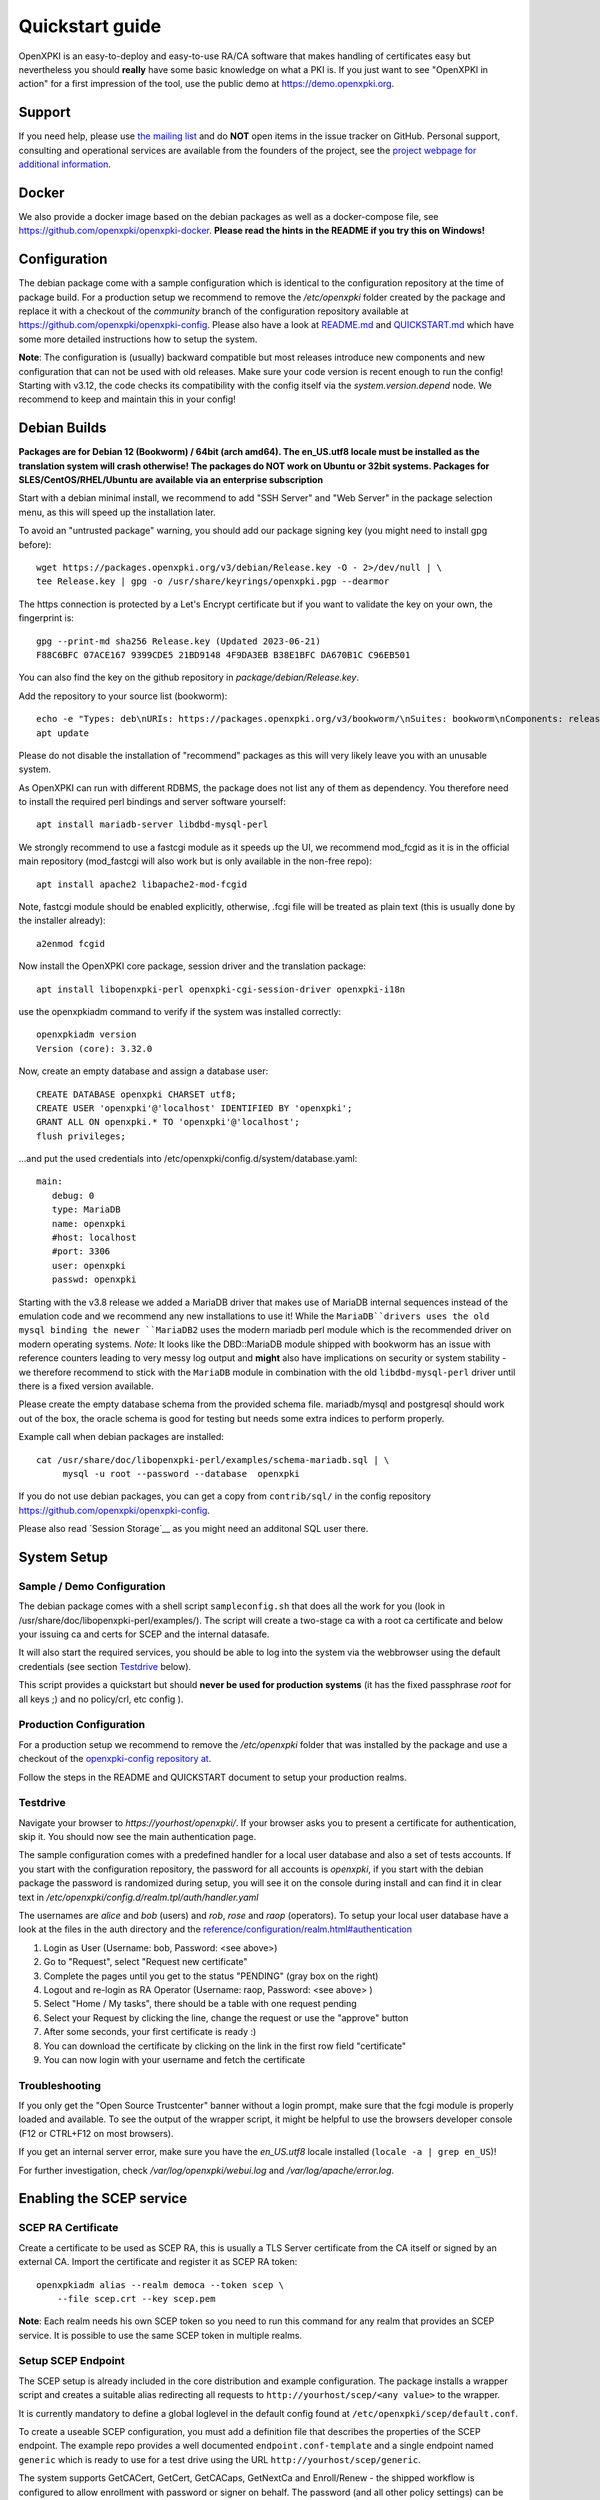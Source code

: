 .. _quickstart:

Quickstart guide
================

OpenXPKI is an easy-to-deploy and easy-to-use RA/CA software that makes
handling of certificates easy but nevertheless you should **really**
have some basic knowledge on what a PKI is. If you just want to see
"OpenXPKI in action" for a first impression of the tool, use the
public demo at https://demo.openxpki.org.

Support
-------

If you need help, please use
`the mailing list <https://lists.sourceforge.net/lists/listinfo/openxpki-users>`_
and do **NOT** open items in the issue tracker on GitHub. Personal support,
consulting and operational services are available from the founders of the project,
see the `project webpage for additional information <https://www.openxpki.org/#resources>`_.


Docker
------

We also provide a docker image based on the debian packages as well as a
docker-compose file, see https://github.com/openxpki/openxpki-docker.
**Please read the hints in the README if you try this on Windows!**


Configuration
-------------

The debian package come with a sample configuration which is identical
to the configuration repository at the time of package build. For a production
setup we recommend to remove the `/etc/openxpki` folder created by the package
and replace it with a checkout of the `community` branch of the configuration
repository available at https://github.com/openxpki/openxpki-config.
Please also have a look at
`README.md <https://github.com/openxpki/openxpki-config/blob/community/README.md>`_ and
`QUICKSTART.md <https://github.com/openxpki/openxpki-config/blob/community/QUICKSTART.md>`_
which have some more detailed instructions how to setup the system.

**Note**: The configuration is (usually) backward compatible but most releases
introduce new components and new configuration that can not be used with
old releases. Make sure your code version is recent enough to run the config!
Starting with v3.12, the code checks its compatibility with the config itself
via the `system.version.depend` node. We recommend to keep and maintain this
in your config!


Debian Builds
-------------

**Packages are for Debian 12 (Bookworm) / 64bit (arch amd64). The en_US.utf8
locale must be installed as the translation system will crash otherwise! The
packages do NOT work on Ubuntu or 32bit systems. Packages for
SLES/CentOS/RHEL/Ubuntu are available via an enterprise subscription**

Start with a debian minimal install, we recommend to add "SSH Server" and "Web Server"
in the package selection menu, as this will speed up the installation later.

To avoid an "untrusted package" warning, you should add our package signing key
(you might need to install gpg before)::

    wget https://packages.openxpki.org/v3/debian/Release.key -O - 2>/dev/null | \
    tee Release.key | gpg -o /usr/share/keyrings/openxpki.pgp --dearmor

The https connection is protected by a Let's Encrypt certificate but
if you want to validate the key on your own, the fingerprint is::

    gpg --print-md sha256 Release.key (Updated 2023-06-21)
    F88C6BFC 07ACE167 9399CDE5 21BD9148 4F9DA3EB B38E1BFC DA670B1C C96EB501

You can also find the key on the github repository in `package/debian/Release.key`.

Add the repository to your source list (bookworm)::

    echo -e "Types: deb\nURIs: https://packages.openxpki.org/v3/bookworm/\nSuites: bookworm\nComponents: release\nSigned-By: /usr/share/keyrings/openxpki.pgp" > /etc/apt/sources.list.d/openxpki.sources
    apt update

Please do not disable the installation of "recommend" packages as this will very
likely leave you with an unusable system.

As OpenXPKI can run with different RDBMS, the package does not list any of them as
dependency. You therefore need to install the required perl bindings and server
software yourself::

    apt install mariadb-server libdbd-mysql-perl

We strongly recommend to use a fastcgi module as it speeds up the UI, we recommend
mod_fcgid as it is in the official main repository (mod_fastcgi will also work but
is only available in the non-free repo)::

    apt install apache2 libapache2-mod-fcgid

Note, fastcgi module should be enabled explicitly, otherwise, .fcgi file will be
treated as plain text (this is usually done by the installer already)::

    a2enmod fcgid

Now install the OpenXPKI core package, session driver and the translation package::

    apt install libopenxpki-perl openxpki-cgi-session-driver openxpki-i18n

use the openxpkiadm command to verify if the system was installed correctly::

    openxpkiadm version
    Version (core): 3.32.0

Now, create an empty database and assign a database user::

    CREATE DATABASE openxpki CHARSET utf8;
    CREATE USER 'openxpki'@'localhost' IDENTIFIED BY 'openxpki';
    GRANT ALL ON openxpki.* TO 'openxpki'@'localhost';
    flush privileges;

...and put the used credentials into /etc/openxpki/config.d/system/database.yaml::

    main:
       debug: 0
       type: MariaDB
       name: openxpki
       #host: localhost
       #port: 3306
       user: openxpki
       passwd: openxpki

Starting with the v3.8 release we added a MariaDB driver that makes use of MariaDB internal
sequences instead of the emulation code and we recommend any new installations to use it!
While the ``MariaDB``drivers uses the old mysql binding the newer ``MariaDB2`` uses the
modern mariadb perl module which is the recommended driver on modern operating systems.
*Note:* It looks like the DBD::MariaDB module shipped with bookworm has an issue with reference
counters leading to very messy log output and **might** also have implications on security or
system stability - we therefore recommend to stick with the ``MariaDB`` module in combination
with the old ``libdbd-mysql-perl`` driver until there is a fixed version available.

Please create the empty database schema from the provided schema file. mariadb/mysql and
postgresql should work out of the box, the oracle schema is good for testing but needs some
extra indices to perform properly.

Example call when debian packages are installed::

    cat /usr/share/doc/libopenxpki-perl/examples/schema-mariadb.sql | \
         mysql -u root --password --database  openxpki

If you do not use debian packages, you can get a copy from ``contrib/sql/`` in the
config repository https://github.com/openxpki/openxpki-config.

Please also read `Session Storage`__ as you might need an additonal SQL user there.

System Setup
------------

Sample / Demo Configuration
^^^^^^^^^^^^^^^^^^^^^^^^^^^

The debian package comes with a shell script ``sampleconfig.sh`` that does all the work for you
(look in /usr/share/doc/libopenxpki-perl/examples/). The script will create a two-stage ca with
a root ca certificate and below your issuing ca and certs for SCEP and the internal datasafe.

It will also start the required services, you should be able to log into the system via the
webbrowser using the default credentials (see section `Testdrive`_ below).

This script provides a quickstart but should **never be used for production systems**
(it has the fixed passphrase *root* for all keys ;) and no policy/crl, etc config ).

Production Configuration
^^^^^^^^^^^^^^^^^^^^^^^^

For a production setup we recommend to remove the `/etc/openxpki` folder that was installed
by the package and use a checkout of the `openxpki-config repository at <https://github.com/openxpki/openxpki-config>`_.

Follow the steps in the README and QUICKSTART document to setup your production realms.

Testdrive
^^^^^^^^^

Navigate your browser to *https://yourhost/openxpki/*. If your browser asks you to present a certificate
for authentication, skip it. You should now see the main authentication page.

The sample configuration comes with a predefined handler for a local user database and also a set of
tests accounts. If you start with the configuration repository, the password for all accounts is
`openxpki`, if you start with the debian package the password is randomized during setup, you will see it
on the console during install and can find it in clear text in `/etc/openxpki/config.d/realm.tpl/auth/handler.yaml`

The usernames are `alice` and `bob` (users) and `rob`, `rose` and `raop` (operators). To setup your local
user database have a look at the files in the auth directory and the
`<reference/configuration/realm.html#authentication>`_

#. Login as User (Username: bob, Password: <see above>)
#. Go to "Request", select "Request new certificate"
#. Complete the pages until you get to the status "PENDING" (gray box on the right)
#. Logout and re-login as RA Operator (Username: raop, Password: <see above> )
#. Select "Home / My tasks", there should be a table with one request pending
#. Select your Request by clicking the line, change the request or use the "approve" button
#. After some seconds, your first certificate is ready :)
#. You can download the certificate by clicking on the link in the first row field "certificate"
#. You can now login with your username and fetch the certificate

Troubleshooting
^^^^^^^^^^^^^^^

If you only get the "Open Source Trustcenter" banner without a login prompt, make sure that the
fcgi module is properly loaded and available. To see the output of the wrapper script, it might
be helpful to use the browsers developer console (F12 or CTRL+F12 on most browsers).

If you get an internal server error, make sure you have the *en_US.utf8* locale installed
(``locale -a | grep en_US``)!

For further investigation, check `/var/log/openxpki/webui.log` and `/var/log/apache/error.log`.


Enabling the SCEP service
--------------------------

SCEP RA Certificate
^^^^^^^^^^^^^^^^^^^

Create a certificate to be used as SCEP RA, this is usually a TLS Server
certificate from the CA itself or signed by an external CA. Import the
certificate and register it as SCEP RA token::

    openxpkiadm alias --realm democa --token scep \
        --file scep.crt --key scep.pem

**Note**: Each realm needs his own SCEP token so you need to run this command
for any realm that provides an SCEP service. It is possible to use the same
SCEP token in multiple realms.

Setup SCEP Endpoint
^^^^^^^^^^^^^^^^^^^

The SCEP setup is already included in the core distribution and example
configuration. The package installs a wrapper script and creates a suitable
alias redirecting all requests to ``http://yourhost/scep/<any value>`` to
the wrapper.

It is currently mandatory to define a global loglevel in the default config
found at ``/etc/openxpki/scep/default.conf``.

To create a useable SCEP configuration, you must add a definition file that
describes the properties of the SCEP endpoint. The example repo provides a
well documented ``endpoint.conf-template`` and a single endpoint named
``generic`` which is ready to use for a test drive using the URL
``http://yourhost/scep/generic``.

The system supports GetCACert, GetCert, GetCACaps, GetNextCa and Enroll/Renew - the
shipped workflow is configured to allow enrollment with password or signer on behalf.
The password (and all other policy settings) can be found in the file
``config.d/realm/democa/scep/generic.yaml``, the default is 'SecretChallenge'.
For signing on behalf, use the UI to create a certificate with the 'TLS Client'
profile - there is no password necessary. Advanced configuration is described in the
scep workflow section.

The best way for testing the service is the sscep command line tool (available at
e.g. https://github.com/certnanny/sscep).

Check if the service is working properly at all::

    mkdir tmp
    ./sscep getca -c tmp/cacert -u http://yourhost/scep/generic

Should show and download a list of the root certificates to the tmp folder.

To test an enrollment::

    openssl req -new -keyout tmp/scep-test.key -out tmp/scep-test.csr -newkey rsa:2048 -nodes
    ./sscep enroll -u http://yourhost/scep/generic \
        -k tmp/scep-test.key -r tmp/scep-test.csr \
        -c tmp/cacert-0 \
        -l tmp/scep-test.crt \
        -t 10 -n 1

Make sure you set the challenge password when prompted (default: 'SecretChallenge').
On current desktop hardware the issue workflow will take approx. 15 seconds to
finish and you should end up with a certificate matching your request in the tmp
folder.

Support for Java Keystore
-------------------------

OpenXPKI can assemble server generated keys into java keystores for
immediate use with java-based applications like tomcat. This requires
a recent version of java ``keytool`` installed. On debian, this is
provided by the package ``openjdk-7-jre``. Note: You can set the
location of the keytool binary in ``system.crypto.token.javajks``, the
default is /usr/bin/keytool.
